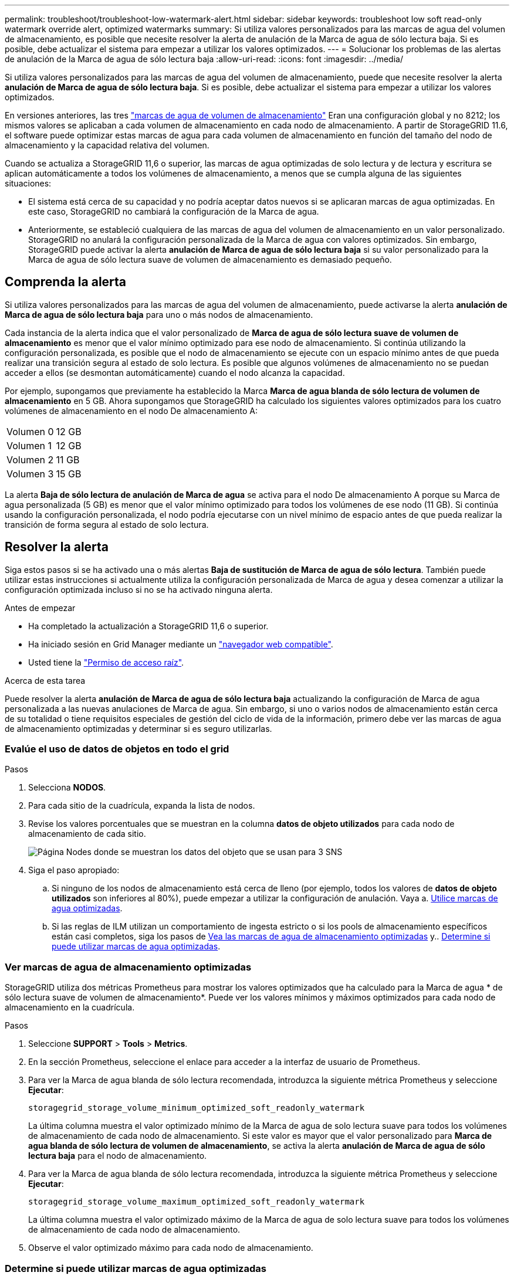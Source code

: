 ---
permalink: troubleshoot/troubleshoot-low-watermark-alert.html 
sidebar: sidebar 
keywords: troubleshoot low soft read-only watermark override alert, optimized watermarks 
summary: Si utiliza valores personalizados para las marcas de agua del volumen de almacenamiento, es posible que necesite resolver la alerta de anulación de la Marca de agua de sólo lectura baja. Si es posible, debe actualizar el sistema para empezar a utilizar los valores optimizados. 
---
= Solucionar los problemas de las alertas de anulación de la Marca de agua de sólo lectura baja
:allow-uri-read: 
:icons: font
:imagesdir: ../media/


[role="lead"]
Si utiliza valores personalizados para las marcas de agua del volumen de almacenamiento, puede que necesite resolver la alerta *anulación de Marca de agua de sólo lectura baja*. Si es posible, debe actualizar el sistema para empezar a utilizar los valores optimizados.

En versiones anteriores, las tres link:../admin/what-storage-volume-watermarks-are.html["marcas de agua de volumen de almacenamiento"] Eran una configuración global y no 8212; los mismos valores se aplicaban a cada volumen de almacenamiento en cada nodo de almacenamiento. A partir de StorageGRID 11.6, el software puede optimizar estas marcas de agua para cada volumen de almacenamiento en función del tamaño del nodo de almacenamiento y la capacidad relativa del volumen.

Cuando se actualiza a StorageGRID 11,6 o superior, las marcas de agua optimizadas de solo lectura y de lectura y escritura se aplican automáticamente a todos los volúmenes de almacenamiento, a menos que se cumpla alguna de las siguientes situaciones:

* El sistema está cerca de su capacidad y no podría aceptar datos nuevos si se aplicaran marcas de agua optimizadas. En este caso, StorageGRID no cambiará la configuración de la Marca de agua.
* Anteriormente, se estableció cualquiera de las marcas de agua del volumen de almacenamiento en un valor personalizado. StorageGRID no anulará la configuración personalizada de la Marca de agua con valores optimizados. Sin embargo, StorageGRID puede activar la alerta *anulación de Marca de agua de sólo lectura baja* si su valor personalizado para la Marca de agua de sólo lectura suave de volumen de almacenamiento es demasiado pequeño.




== Comprenda la alerta

Si utiliza valores personalizados para las marcas de agua del volumen de almacenamiento, puede activarse la alerta *anulación de Marca de agua de sólo lectura baja* para uno o más nodos de almacenamiento.

Cada instancia de la alerta indica que el valor personalizado de *Marca de agua de sólo lectura suave de volumen de almacenamiento* es menor que el valor mínimo optimizado para ese nodo de almacenamiento. Si continúa utilizando la configuración personalizada, es posible que el nodo de almacenamiento se ejecute con un espacio mínimo antes de que pueda realizar una transición segura al estado de solo lectura. Es posible que algunos volúmenes de almacenamiento no se puedan acceder a ellos (se desmontan automáticamente) cuando el nodo alcanza la capacidad.

Por ejemplo, supongamos que previamente ha establecido la Marca *Marca de agua blanda de sólo lectura de volumen de almacenamiento* en 5 GB. Ahora supongamos que StorageGRID ha calculado los siguientes valores optimizados para los cuatro volúmenes de almacenamiento en el nodo De almacenamiento A:

[cols="2a,2a"]
|===


 a| 
Volumen 0
 a| 
12 GB



 a| 
Volumen 1
 a| 
12 GB



 a| 
Volumen 2
 a| 
11 GB



 a| 
Volumen 3
 a| 
15 GB

|===
La alerta *Baja de sólo lectura de anulación de Marca de agua* se activa para el nodo De almacenamiento A porque su Marca de agua personalizada (5 GB) es menor que el valor mínimo optimizado para todos los volúmenes de ese nodo (11 GB). Si continúa usando la configuración personalizada, el nodo podría ejecutarse con un nivel mínimo de espacio antes de que pueda realizar la transición de forma segura al estado de solo lectura.



== Resolver la alerta

Siga estos pasos si se ha activado una o más alertas *Baja de sustitución de Marca de agua de sólo lectura*. También puede utilizar estas instrucciones si actualmente utiliza la configuración personalizada de Marca de agua y desea comenzar a utilizar la configuración optimizada incluso si no se ha activado ninguna alerta.

.Antes de empezar
* Ha completado la actualización a StorageGRID 11,6 o superior.
* Ha iniciado sesión en Grid Manager mediante un link:../admin/web-browser-requirements.html["navegador web compatible"].
* Usted tiene la link:../admin/admin-group-permissions.html["Permiso de acceso raíz"].


.Acerca de esta tarea
Puede resolver la alerta *anulación de Marca de agua de sólo lectura baja* actualizando la configuración de Marca de agua personalizada a las nuevas anulaciones de Marca de agua. Sin embargo, si uno o varios nodos de almacenamiento están cerca de su totalidad o tiene requisitos especiales de gestión del ciclo de vida de la información, primero debe ver las marcas de agua de almacenamiento optimizadas y determinar si es seguro utilizarlas.



=== Evalúe el uso de datos de objetos en todo el grid

.Pasos
. Selecciona *NODOS*.
. Para cada sitio de la cuadrícula, expanda la lista de nodos.
. Revise los valores porcentuales que se muestran en la columna *datos de objeto utilizados* para cada nodo de almacenamiento de cada sitio.
+
image::../media/nodes_page_object_data_used_with_alert.png[Página Nodes donde se muestran los datos del objeto que se usan para 3 SNS]

. Siga el paso apropiado:
+
.. Si ninguno de los nodos de almacenamiento está cerca de lleno (por ejemplo, todos los valores de *datos de objeto utilizados* son inferiores al 80%), puede empezar a utilizar la configuración de anulación. Vaya a. <<use-optimized-watermarks,Utilice marcas de agua optimizadas>>.
.. Si las reglas de ILM utilizan un comportamiento de ingesta estricto o si los pools de almacenamiento específicos están casi completos, siga los pasos de <<view-optimized-watermarks,Vea las marcas de agua de almacenamiento optimizadas>> y.. <<determine-optimized-watermarks,Determine si puede utilizar marcas de agua optimizadas>>.






=== [[view-optimized-watermarks]]Ver marcas de agua de almacenamiento optimizadas

StorageGRID utiliza dos métricas Prometheus para mostrar los valores optimizados que ha calculado para la Marca de agua * de sólo lectura suave de volumen de almacenamiento*. Puede ver los valores mínimos y máximos optimizados para cada nodo de almacenamiento en la cuadrícula.

.Pasos
. Seleccione *SUPPORT* > *Tools* > *Metrics*.
. En la sección Prometheus, seleccione el enlace para acceder a la interfaz de usuario de Prometheus.
. Para ver la Marca de agua blanda de sólo lectura recomendada, introduzca la siguiente métrica Prometheus y seleccione *Ejecutar*:
+
`storagegrid_storage_volume_minimum_optimized_soft_readonly_watermark`

+
La última columna muestra el valor optimizado mínimo de la Marca de agua de solo lectura suave para todos los volúmenes de almacenamiento de cada nodo de almacenamiento. Si este valor es mayor que el valor personalizado para *Marca de agua blanda de sólo lectura de volumen de almacenamiento*, se activa la alerta *anulación de Marca de agua de sólo lectura baja* para el nodo de almacenamiento.

. Para ver la Marca de agua blanda de sólo lectura recomendada, introduzca la siguiente métrica Prometheus y seleccione *Ejecutar*:
+
`storagegrid_storage_volume_maximum_optimized_soft_readonly_watermark`

+
La última columna muestra el valor optimizado máximo de la Marca de agua de solo lectura suave para todos los volúmenes de almacenamiento de cada nodo de almacenamiento.

. [[Maximum_Optimized_value]]Observe el valor optimizado máximo para cada nodo de almacenamiento.




=== [[determine-optimized-watermarks]]Determine si puede utilizar marcas de agua optimizadas

.Pasos
. Selecciona *NODOS*.
. Repita estos pasos para cada nodo de almacenamiento en línea:
+
.. Seleccione *_Storage Node_* > *Storage*.
.. Desplácese hasta la tabla almacenes de objetos.
.. Compare el valor *disponible* de cada almacén de objetos (volumen) con la Marca de agua optimizada máxima que anotó para ese nodo de almacenamiento.


. Si al menos un volumen de cada nodo de almacenamiento en línea tiene más espacio disponible que la Marca de agua máxima optimizada para ese nodo, vaya a. <<use-optimized-watermarks,Utilice marcas de agua optimizadas>> para empezar a utilizar las marcas de agua optimizadas.
+
De lo contrario, amplíe la cuadrícula lo antes posible. Uno de los dos link:../expand/adding-storage-volumes-to-storage-nodes.html["añadir volúmenes de almacenamiento"] en un nodo existente o. link:../expand/adding-grid-nodes-to-existing-site-or-adding-new-site.html["Añada nuevos nodos de almacenamiento"]. A continuación, vaya a. <<use-optimized-watermarks,Utilice marcas de agua optimizadas>> para actualizar la configuración de la marca de agua.

. Si debe continuar utilizando valores personalizados para las marcas de agua del volumen de almacenamiento, link:../monitor/silencing-alert-notifications.html["silencio"] o. link:../monitor/disabling-alert-rules.html["desactivar"] La alerta *Baja de sólo lectura de la Marca de agua anulando*.
+

NOTE: Los mismos valores de Marca de agua personalizados se aplican a cada volumen de almacenamiento de cada nodo de almacenamiento. Si se utilizan valores más pequeños de lo recomendado para las marcas de agua del volumen de almacenamiento, es posible que algunos volúmenes de almacenamiento se vuelvan inaccesibles (se desmontan automáticamente) cuando el nodo alcanza la capacidad.





=== [[use-optimized-watermarks]]Utilice marcas de agua optimizadas

.Pasos
. Vaya a *SUPPORT* > *Other* > *Marcas de agua de almacenamiento*.
. Seleccione la casilla de verificación *Usar valores optimizados*.
. Seleccione *Guardar*.


La configuración de Marca de agua del volumen de almacenamiento optimizada ahora está en vigor para cada volumen de almacenamiento, según el tamaño del nodo de almacenamiento y la capacidad relativa del volumen.
